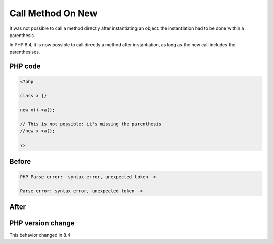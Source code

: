.. _`call-method-on-new`:

Call Method On New
==================
.. meta::
	:description:
		Call Method On New: It was not possible to call a method directly after instantiating an object: the instantiation had to be done within a parenthesis.
	:twitter:card: summary_large_image
	:twitter:site: @exakat
	:twitter:title: Call Method On New
	:twitter:description: Call Method On New: It was not possible to call a method directly after instantiating an object: the instantiation had to be done within a parenthesis
	:twitter:creator: @exakat
	:twitter:image:src: https://php-changed-behaviors.readthedocs.io/en/latest/_static/logo.png
	:og:image: https://php-changed-behaviors.readthedocs.io/en/latest/_static/logo.png
	:og:title: Call Method On New
	:og:type: article
	:og:description: It was not possible to call a method directly after instantiating an object: the instantiation had to be done within a parenthesis
	:og:url: https://php-tips.readthedocs.io/en/latest/tips/newThenMethodCall.html
	:og:locale: en

It was not possible to call a method directly after instantiating an object: the instantiation had to be done within a parenthesis. 



In PHP 8.4, it is now possible to call directly a method after instantiation, as long as the new call includes the parenthesises. 

PHP code
________
.. code-block:: php

   <?php
   
   class x {} 
   
   new x()->a();
   
   // This is not possible: it's missing the parenthesis
   //new x->a();
   
   ?>

Before
______
.. code-block:: output

   PHP Parse error:  syntax error, unexpected token ->
   
   Parse error: syntax error, unexpected token ->
   

After
______
.. code-block:: output

   


PHP version change
__________________
This behavior changed in 8.4



